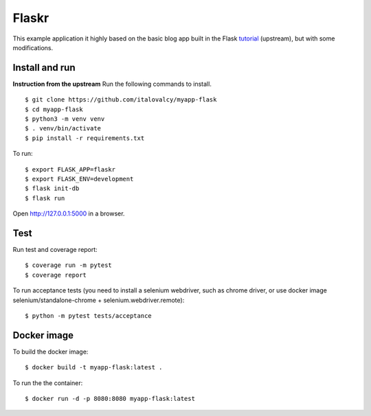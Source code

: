 Flaskr
======

This example application it highly based on the basic blog app built in the Flask `tutorial`_ (upstream), but with some modifications.

.. _tutorial: http://flask.pocoo.org/docs/tutorial/


Install and run
---------------

**Instruction from the upstream** Run the following commands to install. ::

    $ git clone https://github.com/italovalcy/myapp-flask
    $ cd myapp-flask
    $ python3 -m venv venv
    $ . venv/bin/activate
    $ pip install -r requirements.txt


To run::

    $ export FLASK_APP=flaskr
    $ export FLASK_ENV=development
    $ flask init-db
    $ flask run

Open http://127.0.0.1:5000 in a browser.


Test
----

Run test and coverage report::

    $ coverage run -m pytest
    $ coverage report

To run acceptance tests (you need to install a selenium webdriver, such as chrome driver, or use docker image selenium/standalone-chrome + selenium.webdriver.remote)::

    $ python -m pytest tests/acceptance

Docker image
------------

To build the docker image::

    $ docker build -t myapp-flask:latest .

To run the the container::

    $ docker run -d -p 8080:8080 myapp-flask:latest
